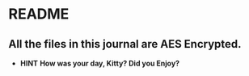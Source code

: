 * README
** All the files in this journal are AES Encrypted.
+ *HINT* *How was your day, Kitty? Did you Enjoy?* 